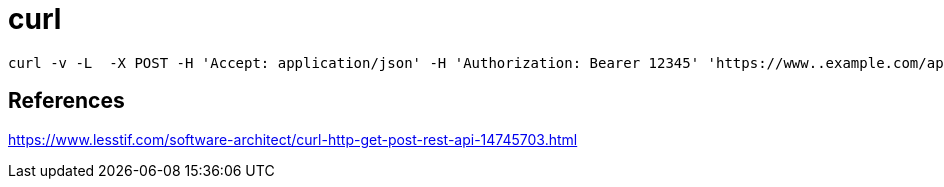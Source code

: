 = curl

----
curl -v -L  -X POST -H 'Accept: application/json' -H 'Authorization: Bearer 12345' 'https://www..example.com/api/myresource'
----

== References
https://www.lesstif.com/software-architect/curl-http-get-post-rest-api-14745703.html
